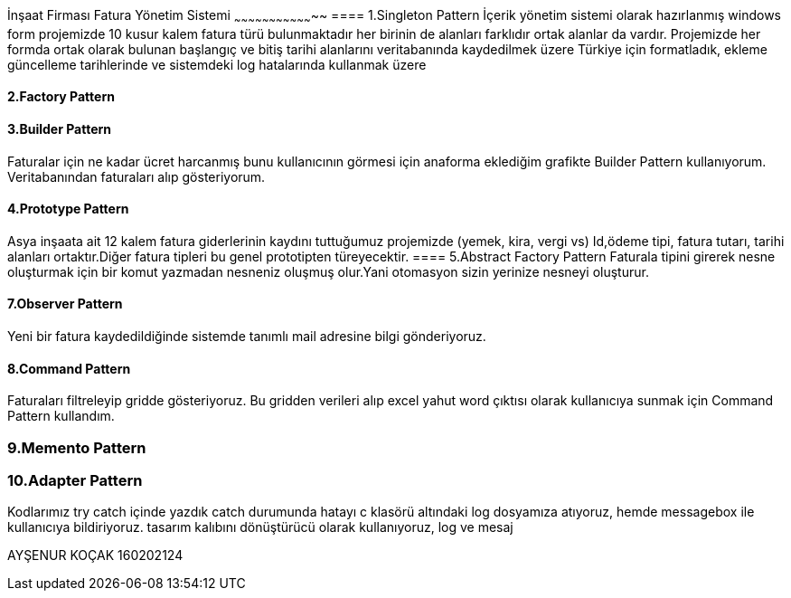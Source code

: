 İnşaat Firması Fatura Yönetim Sistemi
~~~~~~~~~~~~~~~~~~~~~~~~~~~~~~~~~~~
==== 1.Singleton Pattern
İçerik yönetim sistemi olarak hazırlanmış windows form projemizde 10 kusur kalem fatura türü bulunmaktadır her birinin de alanları farklıdır ortak alanlar da vardır.
Projemizde her formda ortak olarak bulunan başlangıç ve bitiş tarihi alanlarını veritabanında kaydedilmek üzere Türkiye için formatladık, ekleme güncelleme tarihlerinde ve sistemdeki log hatalarında kullanmak üzere 

==== 2.Factory Pattern

==== 3.Builder Pattern

Faturalar için ne kadar ücret harcanmış bunu kullanıcının görmesi için anaforma eklediğim grafikte Builder Pattern kullanıyorum. Veritabanından faturaları alıp gösteriyorum.

==== 4.Prototype Pattern
Asya inşaata ait 12 kalem fatura giderlerinin kaydını tuttuğumuz projemizde (yemek, kira, vergi vs) Id,ödeme tipi, fatura tutarı, tarihi alanları ortaktır.Diğer fatura tipleri bu genel prototipten türeyecektir.
==== 5.Abstract Factory Pattern
Faturala tipini girerek nesne oluşturmak için bir komut yazmadan nesneniz oluşmuş olur.Yani otomasyon sizin yerinize nesneyi oluşturur.

==== 7.Observer Pattern

Yeni bir fatura kaydedildiğinde sistemde tanımlı mail adresine bilgi gönderiyoruz.

==== 8.Command Pattern

Faturaları filtreleyip gridde gösteriyoruz. Bu gridden verileri alıp excel yahut word çıktısı olarak kullanıcıya sunmak için Command Pattern kullandım.

=== 9.Memento Pattern

=== 10.Adapter Pattern
Kodlarımız try catch içinde yazdık catch durumunda hatayı c klasörü altındaki log dosyamıza atıyoruz, hemde messagebox ile kullanıcıya bildiriyoruz.
tasarım kalıbını  dönüştürücü olarak kullanıyoruz, log ve mesaj 

AYŞENUR KOÇAK 160202124
